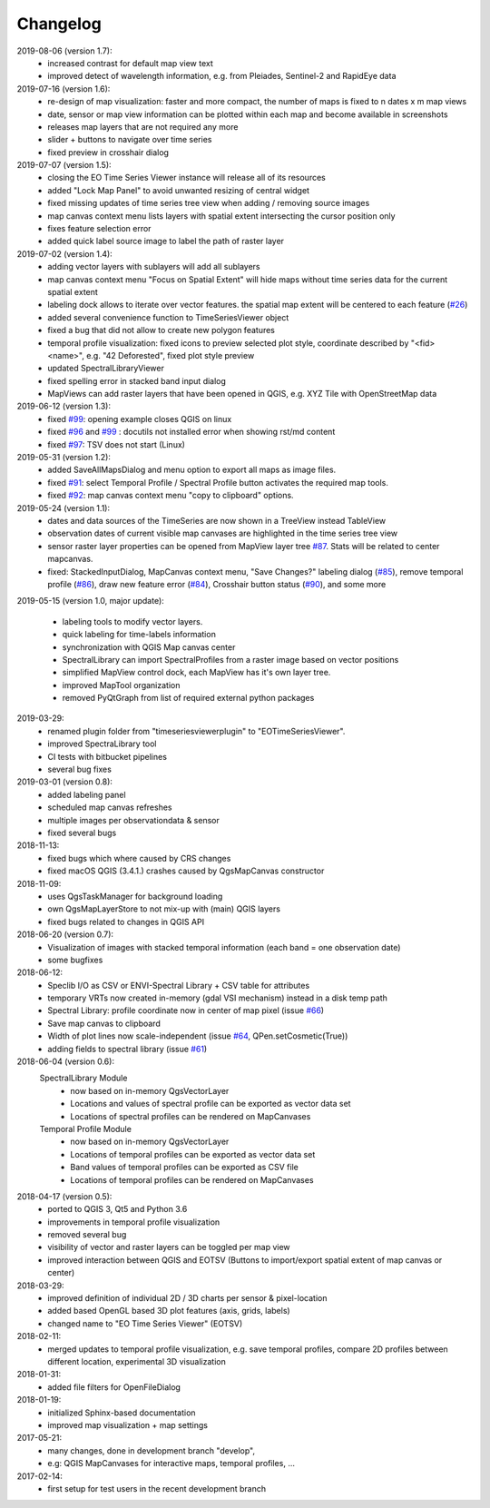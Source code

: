 ==============
Changelog
==============
2019-08-06 (version 1.7):
    * increased contrast for default map view text
    * improved detect of wavelength information, e.g. from Pleiades, Sentinel-2 and RapidEye data

2019-07-16 (version 1.6):
    * re-design of map visualization: faster and more compact, the number of maps is fixed to n dates x m map views
    * date, sensor or map view information can be plotted within each map and become available in screenshots
    * releases map layers that are not required any more
    * slider + buttons to navigate over time series
    * fixed preview in crosshair dialog

2019-07-07 (version 1.5):
    * closing the EO Time Series Viewer instance will release all of its resources
    * added "Lock Map Panel" to avoid unwanted resizing of central widget
    * fixed missing updates of time series tree view when adding / removing source images
    * map canvas context menu lists layers with spatial extent intersecting the cursor position only
    * fixes feature selection error
    * added quick label source image to label the path of raster layer

2019-07-02 (version 1.4):
    * adding vector layers with sublayers will add all sublayers
    * map canvas context menu "Focus on Spatial Extent" will hide maps without time series data for the current spatial extent
    * labeling dock allows to iterate over vector features. the spatial map extent will be centered to each feature (`#26 <https://bitbucket.org/jakimowb/eo-time-series-viewer/issues/26>`_)
    * added several convenience function to TimeSeriesViewer object
    * fixed a bug that did not allow to create new polygon features
    * temporal profile visualization: fixed icons to preview selected plot style, coordinate described by "<fid> <name>", e.g. "42 Deforested", fixed plot style preview
    * updated SpectralLibraryViewer
    * fixed spelling error in stacked band input dialog
    * MapViews can add raster layers that have been opened in QGIS, e.g. XYZ Tile with OpenStreetMap data

2019-06-12 (version 1.3):
    * fixed `#99 <https://bitbucket.org/jakimowb/eo-time-series-viewer/issues/99>`_: opening example closes QGIS on linux
    * fixed `#96 <https://bitbucket.org/jakimowb/eo-time-series-viewer/issues/96>`_ and `#99 <https://bitbucket.org/jakimowb/eo-time-series-viewer/issues/99>`_ : docutils not installed error when showing rst/md content
    * fixed `#97 <https://bitbucket.org/jakimowb/eo-time-series-viewer/issues/97>`_: TSV does not start (Linux)

2019-05-31 (version 1.2):
    * added SaveAllMapsDialog  and menu option to export all maps as image files.
    * fixed `#91 <https://bitbucket.org/jakimowb/eo-time-series-viewer/issues/91>`_: select Temporal Profile / Spectral Profile button activates the required map tools.
    * fixed `#92 <https://bitbucket.org/jakimowb/eo-time-series-viewer/issues/92>`_: map canvas context menu "copy to clipboard" options.

2019-05-24 (version 1.1):
    * dates and data sources of the TimeSeries are now shown in a TreeView instead TableView
    * observation dates of current visible map canvases are highlighted in the time series tree view
    * sensor raster layer properties can be opened from MapView layer tree `#87 <https://bitbucket.org/jakimowb/eo-time-series-viewer/issues/87>`_. Stats will be related to center mapcanvas.
    * fixed: StackedInputDialog, MapCanvas context menu, "Save Changes?" labeling dialog (`#85 <https://bitbucket.org/jakimowb/eo-time-series-viewer/issues/85>`_), remove temporal profile (`#86 <https://bitbucket.org/jakimowb/eo-time-series-viewer/issues/86>`_), draw new feature error (`#84 <https://bitbucket.org/jakimowb/eo-time-series-viewer/issues/84>`_), Crosshair button status (`#90 <https://bitbucket.org/jakimowb/eo-time-series-viewer/issues/90>`_), and some more

2019-05-15 (version 1.0, major update):

    * labeling tools to modify vector layers.
    * quick labeling for time-labels information
    * synchronization with QGIS Map canvas center
    * SpectralLibrary can import SpectralProfiles from a raster image based on vector positions
    * simplified MapView control dock, each MapView has it's own layer tree.
    * improved MapTool organization
    * removed PyQtGraph from list of required external python packages

2019-03-29:
    * renamed plugin folder from "timeseriesviewerplugin" to "EOTimeSeriesViewer".
    * improved SpectraLibrary tool
    * CI tests with bitbucket pipelines
    * several bug fixes

2019-03-01 (version 0.8):
    * added labeling panel
    * scheduled map canvas refreshes
    * multiple images per observationdata & sensor
    * fixed several bugs

2018-11-13:
    * fixed bugs which where caused by CRS changes
    * fixed macOS QGIS (3.4.1.) crashes caused by QgsMapCanvas constructor

2018-11-09:
    * uses QgsTaskManager for background loading
    * own QgsMapLayerStore to not mix-up with (main) QGIS layers
    * fixed bugs related to changes in QGIS API

2018-06-20 (version 0.7):
    * Visualization of images with stacked temporal information (each band = one observation date)
    * some bugfixes

2018-06-12:
    * Speclib I/O as CSV or ENVI-Spectral Library + CSV table for attributes
    * temporary VRTs now created in-memory (gdal VSI mechanism) instead in a disk temp path
    * Spectral Library: profile coordinate now in center of map pixel (issue `#66 <https://bitbucket.org/jakimowb/eo-time-series-viewer/issues/66>`_)
    * Save map canvas to clipboard
    * Width of plot lines now scale-independent (issue `#64 <https://bitbucket.org/jakimowb/eo-time-series-viewer/issues/64>`_, QPen.setCosmetic(True))
    * adding fields to spectral library (issue `#61 <https://bitbucket.org/jakimowb/eo-time-series-viewer/issues/61>`_)

2018-06-04 (version 0.6):
    SpectralLibrary Module
        * now based on in-memory QgsVectorLayer
        * Locations and values of spectral profile can be exported as vector data set
        * Locations of spectral profiles can be rendered on MapCanvases

    Temporal Profile Module
        * now based on in-memory QgsVectorLayer
        * Locations of temporal profiles can be exported as vector data set
        * Band values of temporal profiles can be exported as CSV file
        * Locations of temporal profiles can be rendered on MapCanvases

2018-04-17 (version 0.5):
    * ported to QGIS 3, Qt5 and Python 3.6
    * improvements in temporal profile visualization
    * removed several bug
    * visibility of vector and raster layers can be toggled per map view
    * improved interaction between QGIS and EOTSV (Buttons to import/export spatial extent of map canvas or center)

2018-03-29:
    * improved definition of individual 2D / 3D charts per sensor & pixel-location
    * added based OpenGL based 3D plot features (axis, grids, labels)
    * changed name to "EO Time Series Viewer" (EOTSV)

2018-02-11:
    * merged updates to temporal profile visualization, e.g.
      save temporal profiles, compare 2D profiles between different location, experimental 3D visualization

2018-01-31:
    * added file filters for OpenFileDialog

2018-01-19:
    * initialized Sphinx-based documentation
    * improved map visualization + map settings

2017-05-21:
    * many changes, done in development branch "develop",
    * e.g: QGIS MapCanvases for interactive maps, temporal profiles, ...

2017-02-14:
    * first setup for test users in the recent development branch


